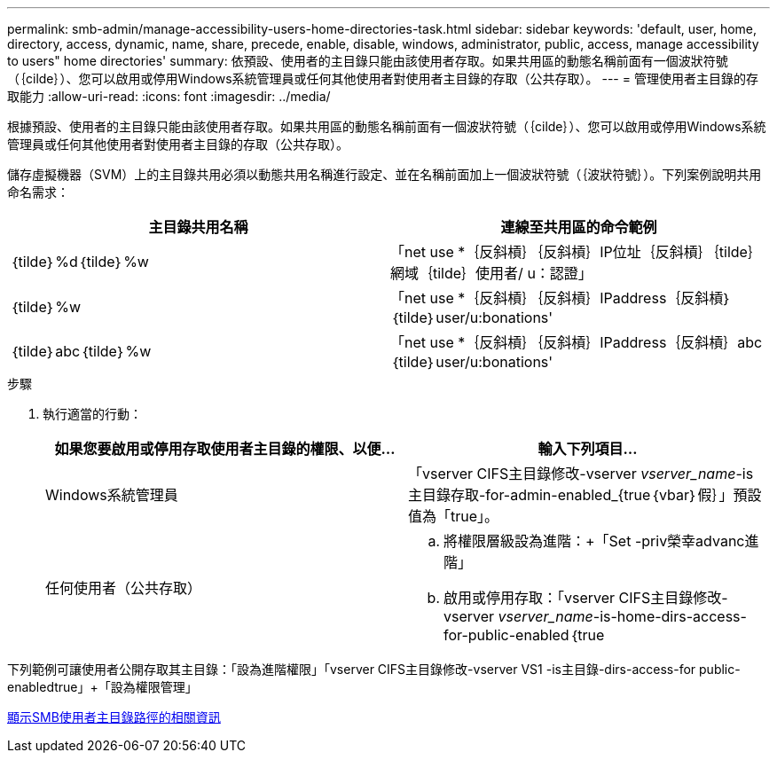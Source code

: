 ---
permalink: smb-admin/manage-accessibility-users-home-directories-task.html 
sidebar: sidebar 
keywords: 'default, user, home, directory, access, dynamic, name, share, precede, enable, disable, windows, administrator, public, access, manage accessibility to users" home directories' 
summary: 依預設、使用者的主目錄只能由該使用者存取。如果共用區的動態名稱前面有一個波狀符號（｛cilde｝）、您可以啟用或停用Windows系統管理員或任何其他使用者對使用者主目錄的存取（公共存取）。 
---
= 管理使用者主目錄的存取能力
:allow-uri-read: 
:icons: font
:imagesdir: ../media/


[role="lead"]
根據預設、使用者的主目錄只能由該使用者存取。如果共用區的動態名稱前面有一個波狀符號（｛cilde｝）、您可以啟用或停用Windows系統管理員或任何其他使用者對使用者主目錄的存取（公共存取）。

儲存虛擬機器（SVM）上的主目錄共用必須以動態共用名稱進行設定、並在名稱前面加上一個波狀符號（｛波狀符號｝）。下列案例說明共用命名需求：

|===
| 主目錄共用名稱 | 連線至共用區的命令範例 


 a| 
｛tilde｝%d｛tilde｝%w
 a| 
「net use *｛反斜槓｝｛反斜槓｝IP位址｛反斜槓｝｛tilde｝網域｛tilde｝使用者/ u：認證」



 a| 
｛tilde｝%w
 a| 
「net use *｛反斜槓｝｛反斜槓｝IPaddress｛反斜槓｝｛tilde｝user/u:bonations'



 a| 
｛tilde｝abc｛tilde｝%w
 a| 
「net use *｛反斜槓｝｛反斜槓｝IPaddress｛反斜槓｝abc｛tilde｝user/u:bonations'

|===
.步驟
. 執行適當的行動：
+
|===
| 如果您要啟用或停用存取使用者主目錄的權限、以便... | 輸入下列項目... 


| Windows系統管理員 | 「vserver CIFS主目錄修改-vserver _vserver_name_-is主目錄存取-for-admin-enabled_{true｛vbar｝假｝」預設值為「true」。 


| 任何使用者（公共存取）  a| 
.. 將權限層級設為進階：+「Set -priv榮幸advanc進 階」
.. 啟用或停用存取：「vserver CIFS主目錄修改-vserver _vserver_name_-is-home-dirs-access-for-public-enabled｛true|假｝」+預設值為「假」。
.. 返回管理員權限等級：+「設置權限管理」


|===


下列範例可讓使用者公開存取其主目錄：+「設為進階權限」+「vserver CIFS主目錄修改-vserver VS1 -is主目錄-dirs-access-for public-enabledtrue」+「設為權限管理」

xref:display-user-home-directory-path-task.adoc[顯示SMB使用者主目錄路徑的相關資訊]
